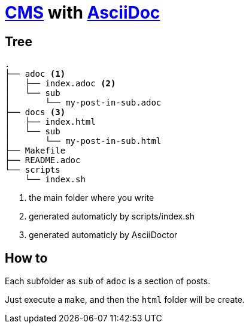 = https://en.wikipedia.org/wiki/Content_management_system[CMS] with https://docs.asciidoctor.org/asciidoc/latest/[AsciiDoc]

== Tree

----
.
├── adoc <1>
│   ├── index.adoc <2>
│   └── sub
│       └── my-post-in-sub.adoc
├── docs <3>
│   ├── index.html
│   └── sub
│       └── my-post-in-sub.html
├── Makefile
├── README.adoc
└── scripts
    └── index.sh
----
<1> the main folder where you write
<2> generated automaticly by scripts/index.sh
<2> generated automaticly by AsciiDoctor

== How to

Each subfolder as `sub` of `adoc` is a section of posts.

Just execute a `make`, and then the `html` folder will be create.
